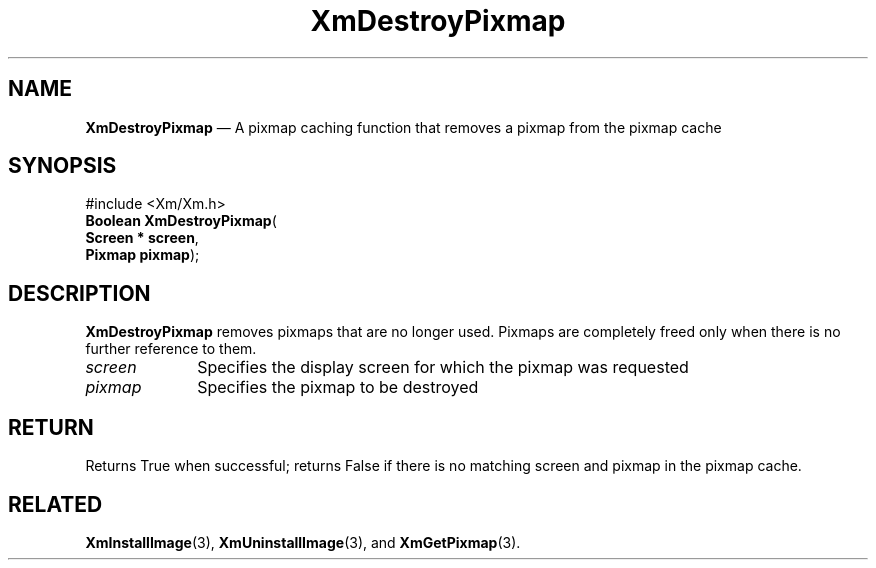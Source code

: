 '\" t
...\" DestroyP.sgm /main/7 1996/08/30 15:05:41 rws $
.de P!
.fl
\!!1 setgray
.fl
\\&.\"
.fl
\!!0 setgray
.fl			\" force out current output buffer
\!!save /psv exch def currentpoint translate 0 0 moveto
\!!/showpage{}def
.fl			\" prolog
.sy sed -e 's/^/!/' \\$1\" bring in postscript file
\!!psv restore
.
.de pF
.ie     \\*(f1 .ds f1 \\n(.f
.el .ie \\*(f2 .ds f2 \\n(.f
.el .ie \\*(f3 .ds f3 \\n(.f
.el .ie \\*(f4 .ds f4 \\n(.f
.el .tm ? font overflow
.ft \\$1
..
.de fP
.ie     !\\*(f4 \{\
.	ft \\*(f4
.	ds f4\"
'	br \}
.el .ie !\\*(f3 \{\
.	ft \\*(f3
.	ds f3\"
'	br \}
.el .ie !\\*(f2 \{\
.	ft \\*(f2
.	ds f2\"
'	br \}
.el .ie !\\*(f1 \{\
.	ft \\*(f1
.	ds f1\"
'	br \}
.el .tm ? font underflow
..
.ds f1\"
.ds f2\"
.ds f3\"
.ds f4\"
.ta 8n 16n 24n 32n 40n 48n 56n 64n 72n 
.TH "XmDestroyPixmap" "library call"
.SH "NAME"
\fBXmDestroyPixmap\fP \(em A pixmap caching function that removes a pixmap from the pixmap cache
.iX "XmDestroyPixmap"
.iX "pixmaps"
.SH "SYNOPSIS"
.PP
.nf
#include <Xm/Xm\&.h>
\fBBoolean \fBXmDestroyPixmap\fP\fR(
\fBScreen \fB* screen\fR\fR,
\fBPixmap \fBpixmap\fR\fR);
.fi
.SH "DESCRIPTION"
.PP
\fBXmDestroyPixmap\fP removes pixmaps that are no longer used\&.
Pixmaps are completely freed only when there is no further reference to them\&.
.IP "\fIscreen\fP" 10
Specifies the display screen for which the pixmap was requested
.IP "\fIpixmap\fP" 10
Specifies the pixmap to be destroyed
.SH "RETURN"
.PP
Returns True when successful; returns False if there is no matching screen
and pixmap in the pixmap cache\&.
.SH "RELATED"
.PP
\fBXmInstallImage\fP(3), \fBXmUninstallImage\fP(3), and
\fBXmGetPixmap\fP(3)\&.
...\" created by instant / docbook-to-man, Sun 22 Dec 1996, 20:22
